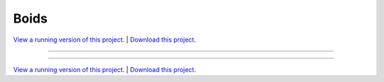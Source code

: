 .. _gallery_boids:

Boids
_____

`View a running version of this project. <https://boids.pyviz.demo.anaconda.com/>`_ | `Download this project. </assets/boids.zip>`_

-------

.. notebook:: None ../../boids/boids.ipynb

-------

`View a running version of this project. <https://boids.pyviz.demo.anaconda.com/>`_ | `Download this project. </assets/boids.zip>`_